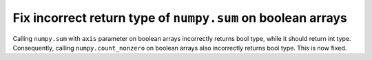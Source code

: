Fix incorrect return type of ``numpy.sum`` on boolean arrays
------------------------------------------------------------

Calling ``numpy.sum`` with ``axis`` parameter on boolean arrays incorrectly
returns bool type, while it should return int type. Consequently,
calling ``numpy.count_nonzero`` on boolean arrays also incorrectly returns
bool type. This is now fixed.